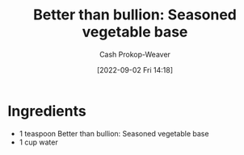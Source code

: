 :PROPERTIES:
:ID:       94acace5-6bbb-44ee-9cb9-fef318283d57
:SERVINGS: 1 cup
:LAST_MODIFIED: [2023-09-05 Tue 20:14]
:END:
#+title: Better than bullion: Seasoned vegetable base
#+hugo_custom_front_matter: :servings "1 cup" :slug "94acace5-6bbb-44ee-9cb9-fef318283d57"
#+author: Cash Prokop-Weaver
#+date: [2022-09-02 Fri 14:18]
#+filetags: :recipe:

* Ingredients

#+begin_ingredients
- 1 teaspoon Better than bullion: Seasoned vegetable base
- 1 cup water
#+end_ingredients

* Flashcards :noexport:
